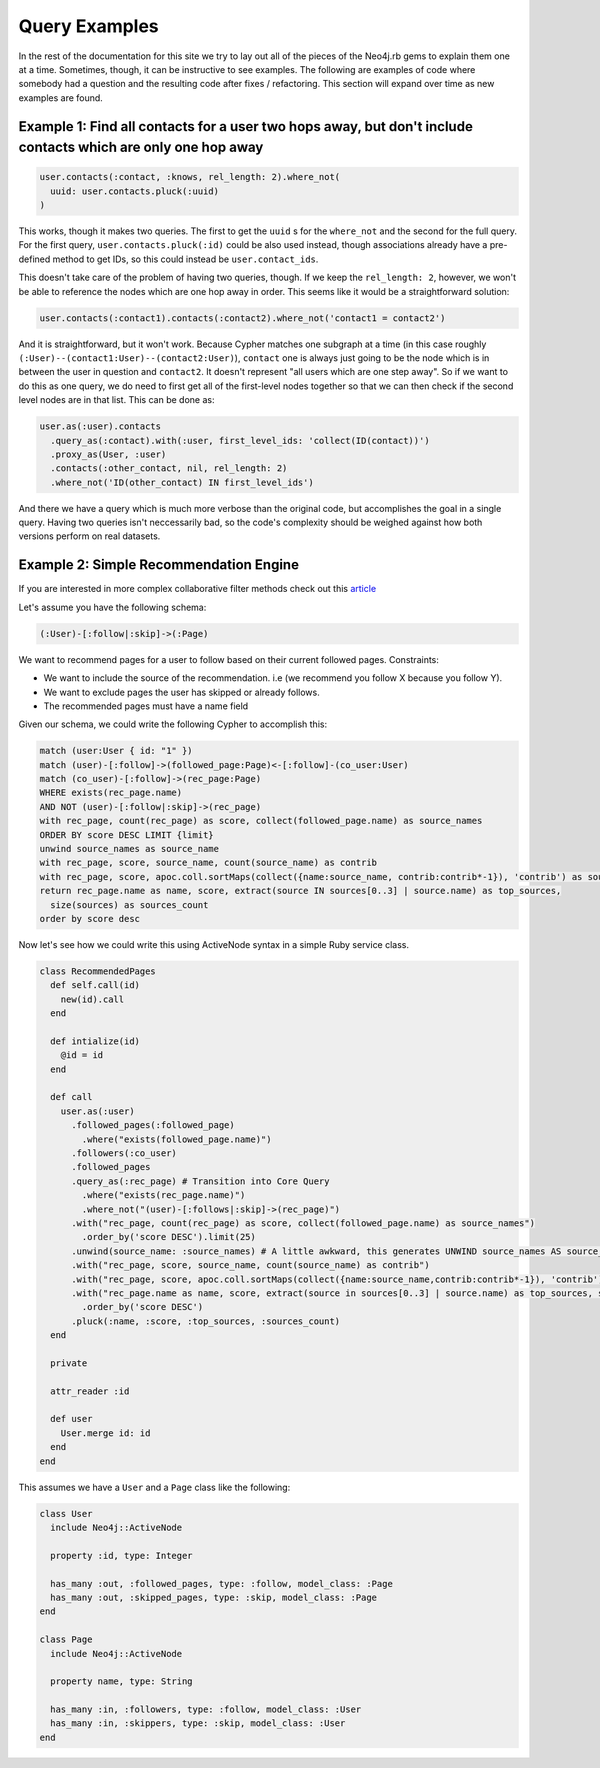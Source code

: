 Query Examples
==============

In the rest of the documentation for this site we try to lay out all of the pieces of the Neo4j.rb gems to explain them one at a time.  Sometimes, though, it can be instructive to see examples.  The following are examples of code where somebody had a question and the resulting code after fixes / refactoring.  This section will expand over time as new examples are found.

Example 1: Find all contacts for a user two hops away, but don't include contacts which are only one hop away
-------------------------------------------------------------------------------------------------------------

.. code-block:: ruby

    user.contacts(:contact, :knows, rel_length: 2).where_not(
      uuid: user.contacts.pluck(:uuid)
    )

This works, though it makes two queries.  The first to get the ``uuid`` s for the ``where_not`` and the second for the full query.  For the first query, ``user.contacts.pluck(:id)`` could be also used instead, though associations already have a pre-defined method to get IDs, so this could instead be ``user.contact_ids``.

This doesn't take care of the problem of having two queries, though.  If we keep the ``rel_length: 2``, however, we won't be able to reference the nodes which are one hop away in order.  This seems like it would be a straightforward solution:

.. code-block:: ruby

    user.contacts(:contact1).contacts(:contact2).where_not('contact1 = contact2')

And it is straightforward, but it won't work.  Because Cypher matches one subgraph at a time (in this case roughly ``(:User)--(contact1:User)--(contact2:User)``), ``contact`` one is always just going to be the node which is in between the user in question and ``contact2``.  It doesn't represent "all users which are one step away".  So if we want to do this as one query, we do need to first get all of the first-level nodes together so that we can then check if the second level nodes are in that list.  This can be done as:

.. code-block:: ruby

    user.as(:user).contacts
      .query_as(:contact).with(:user, first_level_ids: 'collect(ID(contact))')
      .proxy_as(User, :user)
      .contacts(:other_contact, nil, rel_length: 2)
      .where_not('ID(other_contact) IN first_level_ids')

And there we have a query which is much more verbose than the original code, but accomplishes the goal in a single query.  Having two queries isn't neccessarily bad, so the code's complexity should be weighed against how both versions perform on real datasets.


Example 2: Simple Recommendation Engine
---------------------------------------

If you are interested in more complex collaborative filter methods check out this `article <https://neo4j.com/blog/collaborative-filtering-creating-teams/>`_

Let's assume you have the following schema:

.. code-block:: cypher

    (:User)-[:follow|:skip]->(:Page)

We want to recommend pages for a user to follow based on their current followed pages.
Constraints:

- We want to include the source of the recommendation. i.e (we recommend you follow X because you follow Y).
- We want to exclude pages the user has skipped or already follows.
- The recommended pages must have a name field

Given our schema, we could write the following Cypher to accomplish this:

.. code-block:: cypher

    match (user:User { id: "1" })
    match (user)-[:follow]->(followed_page:Page)<-[:follow]-(co_user:User)
    match (co_user)-[:follow]->(rec_page:Page)
    WHERE exists(rec_page.name)
    AND NOT (user)-[:follow|:skip]->(rec_page)
    with rec_page, count(rec_page) as score, collect(followed_page.name) as source_names
    ORDER BY score DESC LIMIT {limit}
    unwind source_names as source_name
    with rec_page, score, source_name, count(source_name) as contrib
    with rec_page, score, apoc.coll.sortMaps(collect({name:source_name, contrib:contrib*-1}), 'contrib') as sources
    return rec_page.name as name, score, extract(source IN sources[0..3] | source.name) as top_sources,
      size(sources) as sources_count
    order by score desc

Now let's see how we could write this using ActiveNode syntax in a simple Ruby service class.

.. code-block:: ruby

    class RecommendedPages
      def self.call(id)
        new(id).call
      end

      def intialize(id)
        @id = id
      end

      def call
        user.as(:user)
          .followed_pages(:followed_page)
            .where("exists(followed_page.name)")
          .followers(:co_user)
          .followed_pages
          .query_as(:rec_page) # Transition into Core Query
            .where("exists(rec_page.name)")
            .where_not("(user)-[:follows|:skip]->(rec_page)")
          .with("rec_page, count(rec_page) as score, collect(followed_page.name) as source_names")
            .order_by('score DESC').limit(25)
          .unwind(source_name: :source_names) # A little awkward, this generates UNWIND source_names AS source_name
          .with("rec_page, score, source_name, count(source_name) as contrib")
          .with("rec_page, score, apoc.coll.sortMaps(collect({name:source_name,contrib:contrib*-1}), 'contrib') as sources")
          .with("rec_page.name as name, score, extract(source in sources[0..3] | source.name) as top_sources, size(sources) as sources_count")
            .order_by('score DESC')
          .pluck(:name, :score, :top_sources, :sources_count)
      end

      private

      attr_reader :id

      def user
        User.merge id: id
      end
    end

This assumes we have a ``User`` and a ``Page`` class like the following:

.. code-block:: ruby

    class User
      include Neo4j::ActiveNode

      property :id, type: Integer

      has_many :out, :followed_pages, type: :follow, model_class: :Page
      has_many :out, :skipped_pages, type: :skip, model_class: :Page
    end

    class Page
      include Neo4j::ActiveNode

      property name, type: String

      has_many :in, :followers, type: :follow, model_class: :User
      has_many :in, :skippers, type: :skip, model_class: :User
    end
